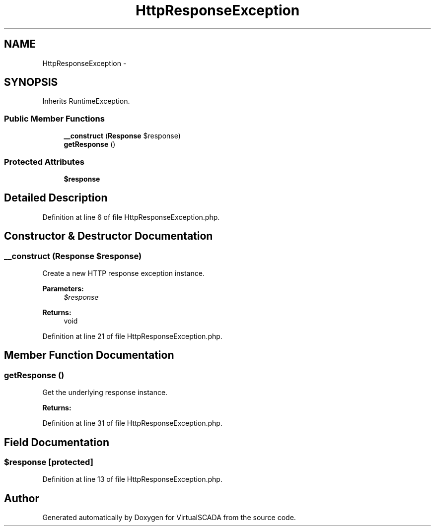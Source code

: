 .TH "HttpResponseException" 3 "Tue Apr 14 2015" "Version 1.0" "VirtualSCADA" \" -*- nroff -*-
.ad l
.nh
.SH NAME
HttpResponseException \- 
.SH SYNOPSIS
.br
.PP
.PP
Inherits RuntimeException\&.
.SS "Public Member Functions"

.in +1c
.ti -1c
.RI "\fB__construct\fP (\fBResponse\fP $response)"
.br
.ti -1c
.RI "\fBgetResponse\fP ()"
.br
.in -1c
.SS "Protected Attributes"

.in +1c
.ti -1c
.RI "\fB$response\fP"
.br
.in -1c
.SH "Detailed Description"
.PP 
Definition at line 6 of file HttpResponseException\&.php\&.
.SH "Constructor & Destructor Documentation"
.PP 
.SS "__construct (\fBResponse\fP $response)"
Create a new HTTP response exception instance\&.
.PP
\fBParameters:\fP
.RS 4
\fI$response\fP 
.RE
.PP
\fBReturns:\fP
.RS 4
void 
.RE
.PP

.PP
Definition at line 21 of file HttpResponseException\&.php\&.
.SH "Member Function Documentation"
.PP 
.SS "getResponse ()"
Get the underlying response instance\&.
.PP
\fBReturns:\fP
.RS 4
.RE
.PP

.PP
Definition at line 31 of file HttpResponseException\&.php\&.
.SH "Field Documentation"
.PP 
.SS "$response\fC [protected]\fP"

.PP
Definition at line 13 of file HttpResponseException\&.php\&.

.SH "Author"
.PP 
Generated automatically by Doxygen for VirtualSCADA from the source code\&.
